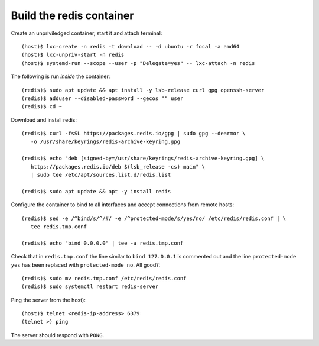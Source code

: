============================
Build the redis container
============================

Create an unpriviledged container, start it and attach terminal::

  (host)$ lxc-create -n redis -t download -- -d ubuntu -r focal -a amd64
  (host)$ lxc-unpriv-start -n redis
  (host)$ systemd-run --scope --user -p "Delegate=yes" -- lxc-attach -n redis


The following is run *inside* the container::

  (redis)$ sudo apt update && apt install -y lsb-release curl gpg openssh-server
  (redis)$ adduser --disabled-password --gecos "" user
  (redis)$ cd ~

Download and install redis::
  
  (redis)$ curl -fsSL https://packages.redis.io/gpg | sudo gpg --dearmor \
     -o /usr/share/keyrings/redis-archive-keyring.gpg

  (redis)$ echo "deb [signed-by=/usr/share/keyrings/redis-archive-keyring.gpg] \
     https://packages.redis.io/deb $(lsb_release -cs) main" \
     | sudo tee /etc/apt/sources.list.d/redis.list

  (redis)$ sudo apt update && apt -y install redis

Configure the container to bind to all interfaces and accept connections from remote hosts::

  (redis)$ sed -e /^bind/s/^/#/ -e /^protected-mode/s/yes/no/ /etc/redis/redis.conf | \
     tee redis.tmp.conf
     
  (redis)$ echo "bind 0.0.0.0" | tee -a redis.tmp.conf

Check that in ``redis.tmp.conf`` the line similar to ``bind 127.0.0.1`` is commented out and the line ``protected-mode yes`` has been replaced with ``protected-mode no``.  All good?::

  (redis)$ sudo mv redis.tmp.conf /etc/redis/redis.conf
  (redis)$ sudo systemctl restart redis-server

Ping the server from the host)::

  (host)$ telnet <redis-ip-address> 6379
  (telnet >) ping

The server should respond with ``PONG``.


  


  


  


